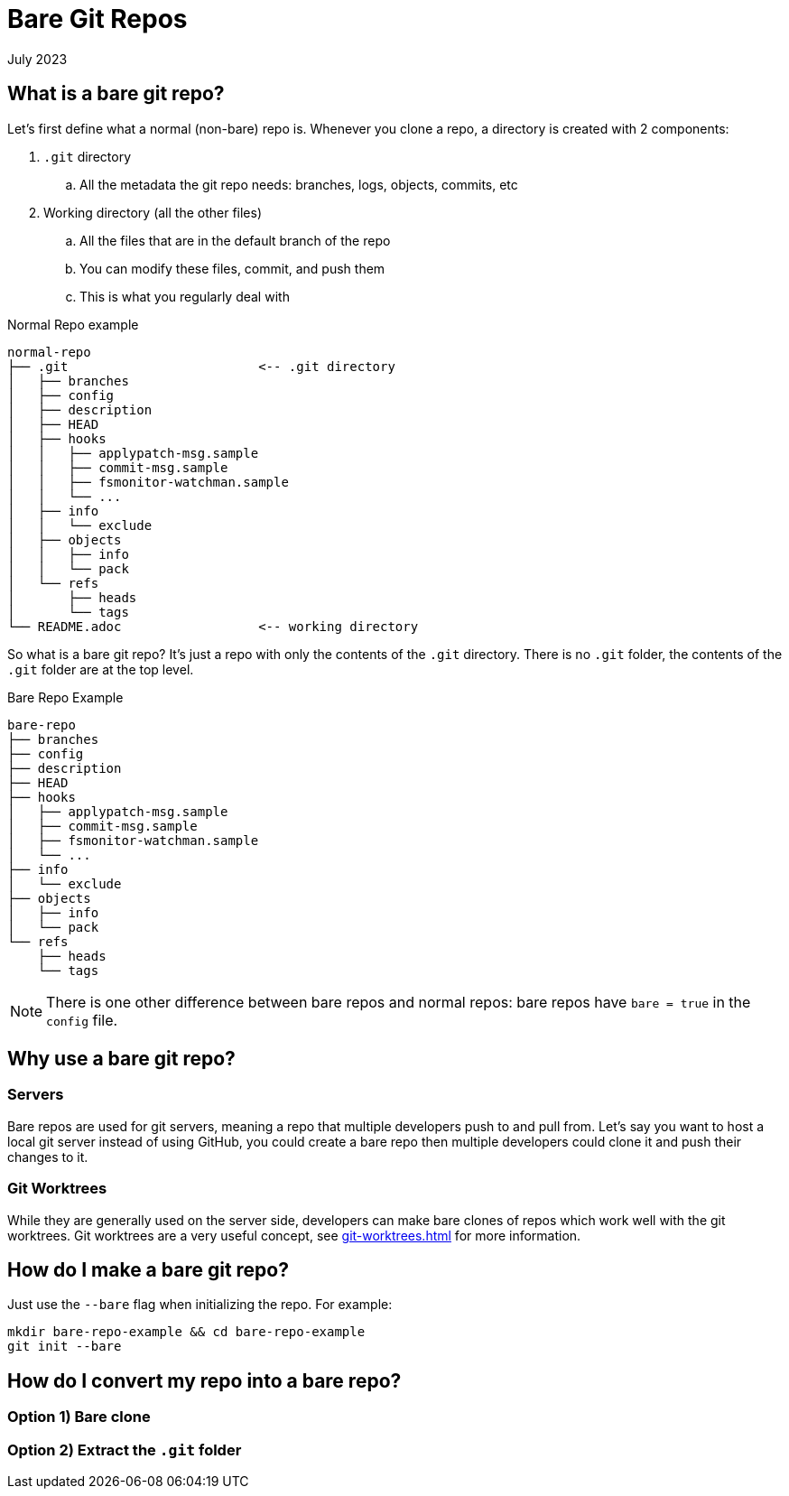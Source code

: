 = Bare Git Repos
:keywords: git, software
:revdate: July 2023

== What is a bare git repo?

Let's first define what a normal (non-bare) repo is. Whenever you clone a repo, a directory is created with 2 components:

. `.git` directory
    .. All the metadata the git repo needs: branches, logs, objects, commits, etc
. Working directory (all the other files)
    .. All the files that are in the default branch of the repo
    .. You can modify these files, commit, and push them
    .. This is what you regularly deal with

.Normal Repo example
----
normal-repo
├── .git                         <-- .git directory
│   ├── branches
│   ├── config
│   ├── description
│   ├── HEAD
│   ├── hooks
│   │   ├── applypatch-msg.sample
│   │   ├── commit-msg.sample
│   │   ├── fsmonitor-watchman.sample
│   │   └── ...
│   ├── info
│   │   └── exclude
│   ├── objects
│   │   ├── info
│   │   └── pack
│   └── refs
│       ├── heads
│       └── tags
└── README.adoc                  <-- working directory
----

So what is a bare git repo? It's just a repo with only the contents of the `.git` directory.
There is no `.git` folder, the contents of the `.git` folder are at the top level.

.Bare Repo Example
----
bare-repo
├── branches
├── config
├── description
├── HEAD
├── hooks
│   ├── applypatch-msg.sample
│   ├── commit-msg.sample
│   ├── fsmonitor-watchman.sample
│   └── ...
├── info
│   └── exclude
├── objects
│   ├── info
│   └── pack
└── refs
    ├── heads
    └── tags
----


NOTE: There is one other difference between bare repos and normal repos: bare repos have `bare = true` in the `config` file.

== Why use a bare git repo?

=== Servers

Bare repos are used for git servers, meaning a repo that multiple developers push to and pull from.
Let's say you want to host a local git server instead of using GitHub, you could create a bare repo then multiple developers could clone it and push their changes to it.

=== Git Worktrees

While they are generally used on the server side, developers can make bare clones of repos which work well with the git worktrees.
Git worktrees are a very useful concept, see xref:git-worktrees.adoc[] for more information.

== How do I make a bare git repo?

Just use the `--bare` flag when initializing the repo. For example:

[,bash]
----
mkdir bare-repo-example && cd bare-repo-example
git init --bare
----

== How do I convert my repo into a bare repo?

=== Option 1) Bare clone

=== Option 2) Extract the `.git` folder
